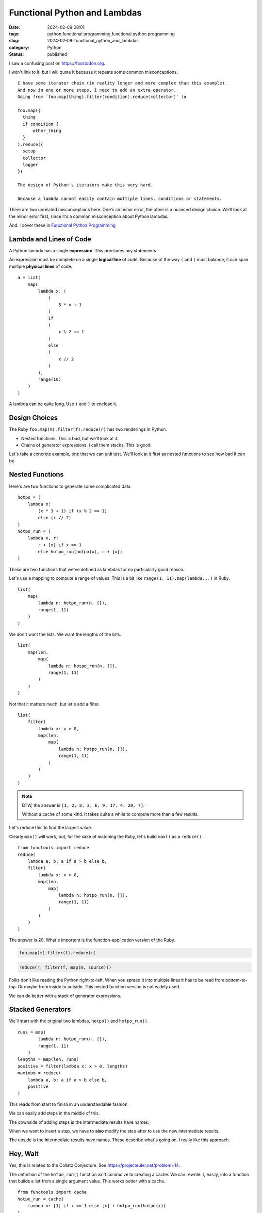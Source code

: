 Functional Python and Lambdas
=============================

:date: 2024-02-09 08:01
:tags: python,functional programming,functional python programming
:slug: 2024-02-09-functional_python_and_lambdas
:category: Python
:status: published

I saw a confusing post on https://fosstodon.org.

I won't link to it, but I will quote it because it repeats some common misconceptions.

::

    I have some iterator chain (in reality longer and more complex than this example).
    And now in one or more steps, I need to add an extra operator.
    Going from `foo.map(thing).filter(condition).reduce(collector)` to

    foo.map({
      thing
      if condition {
          other_thing
      }
    ).reduce({
      setup
      collector
      logger
    })

    The design of Python's iterators make this very hard.

    Because a lambda cannot easily contain multiple lines, conditions or statements.

There are two unrelated misconceptions here. One's an minor error, the other is a nuanced design choice.
We'll look at the minor error first, since it's a common misconception about Python lambdas.

And. I cover these in `Functional Python Programming <https://www.amazon.com/Functional-Python-Programming-functional-expressive/dp/1803232579>`_

Lambda and Lines of Code
------------------------

A Python lambda has a single **expression**. This precludes any statements.

An expression must be complete on a single **logical line** of code.
Because of the way ``(`` and ``)`` must balance, it can span multiple **physical lines** of code.

::

    a = list(
        map(
            lambda x: (
                (
                    3 * x + 1
                )
                if
                (
                    x % 2 == 1
                )
                else
                (
                    x // 2
                )
            ),
            range(10)
        )
    )

A lambda can be quite long. Use ``(`` and ``)`` to enclose it.

Design Choices
--------------

The Ruby ``foo.map(m).filter(f).reduce(r)`` has two renderings in Python.

-   Nested functions. This is bad, but we'll look at it.

-   Chains of generator expressions. I call them stacks. This is good.

Let's take a concrete example, one that we can unit test.
We'll look at it first as nested functions to see how bad it can be.

Nested Functions
----------------

Here's are two functions to generate some complicated data.

::

    hotpo = (
        lambda x:
            (x * 3 + 1) if (x % 2 == 1)
            else (x // 2)
    )
    hotpo_run = (
        lambda x, r:
            r + [x] if x == 1
            else hotpo_run(hotpo(x), r + [x])
    )

These are two functions that we've defined as lambdas for no particularly good reason.

Let's use a mapping to compute a range of values.
This is a bit like ``range(1, 11).map(lambda...)`` in Ruby.

::

    list(
        map(
            lambda n: hotpo_run(n, []),
            range(1, 11)
        )
    )

We don't want the lists. We want the lengths of the lists.

::

    list(
        map(len,
            map(
                lambda n: hotpo_run(n, []),
                range(1, 11)
            )
        )
    )

Not that it matters much, but let's add a filter.

::

    list(
        filter(
            lambda x: x > 0,
            map(len,
                map(
                    lambda n: hotpo_run(n, []),
                    range(1, 11)
                )
            )
        )
    )

..  note::

    BTW, the answer is ``[1, 2, 8, 3, 6, 9, 17, 4, 20, 7]``.

    Without a cache of some kind. It takes quite a while to compute more than a few results.

Let's reduce this to find the largest value.

Clearly ``max()`` will work, but, for the sake of matching the Ruby,
let's build ``max()`` as a ``reduce()``.

::

    from functools import reduce
    reduce(
        lambda a, b: a if a > b else b,
        filter(
            lambda x: x > 0,
            map(len,
                map(
                    lambda n: hotpo_run(n, []),
                    range(1, 11)
                )
            )
        )
    )

The answer is 20. What's important is the function-application version of the Ruby.

..  code-block:: ruby

    foo.map(m).filter(f).reduce(r)

..  code-block:: python

    reduce(r, filter(f, map(m, source)))


Folks don't like reading the Python right-to-left.
When you spread it into multiple lines it has to be read from bottom-to-top.
Or maybe from inside to outside.
This nested function version is not widely used.

We can do better with a stack of generator expressions.

Stacked Generators
------------------

We'll start with the original two lambdas, ``hotpo()`` and ``hotpo_run()``.

::

    runs = map(
            lambda n: hotpo_run(n, []),
            range(1, 11)
        )
    lengths = map(len, runs)
    positive = filter(lambda x: x > 0, lengths)
    maximum = reduce(
        lambda a, b: a if a > b else b,
        positive
    )

This reads from start to finish in an understandable fashion.

We can easily add steps in the middle of this.

The downside of adding steps is the intermediate results have names.

When we want to insert a step, we have to **also** modify the step after to
use the new intermediate results.

The upside is the intermediate results have names. These describe
what's going on. I really like this approach.

Hey, Wait
---------

Yes, this is related to the Collatz Conjecture.
See https://projecteuler.net/problem=14.

The definition of the ``hotpo_run()`` function isn't conducive to creating a cache.
We can rewrite it, easily, into a function that builds a list from a single argument value.
This works better with a cache.

::

    from functools import cache
    hotpo_run = cache(
        lambda x: [1] if x == 1 else [x] + hotpo_run(hotpo(x))
    )

This necessitates a change to the pipeline to deal with the slightly different parameter
signature for the ``hotpo_run()`` function.

::

    runs = map(
            hotpo_run,
            range(1, 11)
        )

The rest is the same. Second verse same as the first verse.

::

    lengths = map(len, runs)
    positive = filter(lambda x: x > 0, lengths)
    maximum = reduce(
        lambda a, b: a if a > b else b,
        positive
    )

This computes almost instantly.

What's important is the sequence of ``map()``-``filter()``-``reduce()`` functional operations
is better expressed as a sequence of generator expression statements.
I like to call it the "Stack of Generators" design pattern.
It has much of the expressive power of Ruby, with all of the flexibility we desire.

..  note::

    And yes, that's still not a solution to Euler 14.

    Euler 14 wants this: "Which starting number, under one million, produces the longest chain?".

    We need to change the result of the ``runs`` generator to be a (run, starting value) two-tuple.

    ::

        runs = ((hotpo_run(n), n) for n in range(1, 11))

    Or

    ::

        runs = map(lambda n: (hotpo_run(n), n), range(1, 11))

    The ``lengths`` generator needs to be modified to be ``lambda r_s: (len(r_s[0]), r_s[1])``.

    Drop the ``filter()``. It's only here to match the original conversation.

    Replace the ``reduce()`` with a simpler ``max()``.
